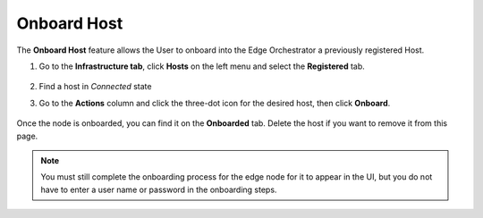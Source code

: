 Onboard Host
=====================================================================

The **Onboard Host** feature allows the User to onboard into the Edge Orchestrator a previously registered Host.

#. Go to the **Infrastructure tab**, click **Hosts** on the left menu and select the **Registered** tab.

   .. figure:: images/registered_hosts.png
      :alt: Registered Hosts

#. Find a host in `Connected` state

#. Go to the **Actions** column and click the three-dot icon for the desired
   host, then click **Onboard**.

   .. figure:: images/onboard_host_action.png
      :alt: Onboard Host

Once the node is onboarded, you can find it on the **Onboarded** tab.
Delete the host if you want to remove it from this page.

.. note:: You must still complete the onboarding process for the edge node for it to appear in the UI,
   but you do not have to enter a user name or password in the onboarding steps.

